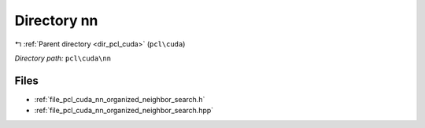 .. _dir_pcl_cuda_nn:


Directory nn
============


|exhale_lsh| :ref:`Parent directory <dir_pcl_cuda>` (``pcl\cuda``)

.. |exhale_lsh| unicode:: U+021B0 .. UPWARDS ARROW WITH TIP LEFTWARDS

*Directory path:* ``pcl\cuda\nn``


Files
-----

- :ref:`file_pcl_cuda_nn_organized_neighbor_search.h`
- :ref:`file_pcl_cuda_nn_organized_neighbor_search.hpp`


